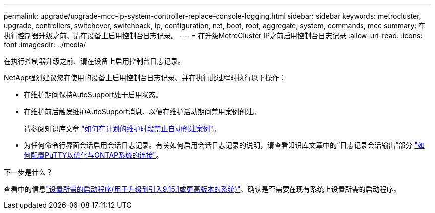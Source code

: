 ---
permalink: upgrade/upgrade-mcc-ip-system-controller-replace-console-logging.html 
sidebar: sidebar 
keywords: metrocluster, upgrade, controllers, switchover, switchback, ip, configuration, net, boot, root, aggregate, system, commands, mcc 
summary: 在执行控制器升级之前、请在设备上启用控制台日志记录。 
---
= 在升级MetroCluster IP之前启用控制台日志记录
:allow-uri-read: 
:icons: font
:imagesdir: ../media/


[role="lead"]
在执行控制器升级之前、请在设备上启用控制台日志记录。

NetApp强烈建议您在使用的设备上启用控制台日志记录、并在执行此过程时执行以下操作：

* 在维护期间保持AutoSupport处于启用状态。
* 在维护前后触发维护AutoSupport消息、以便在维护活动期间禁用案例创建。
+
请参阅知识库文章 link:https://kb.netapp.com/Support_Bulletins/Customer_Bulletins/SU92["如何在计划的维护时段禁止自动创建案例"^]。

* 为任何命令行界面会话启用会话日志记录。有关如何启用会话日志记录的说明，请查看知识库文章中的“日志记录会话输出”部分 link:https://kb.netapp.com/on-prem/ontap/Ontap_OS/OS-KBs/How_to_configure_PuTTY_for_optimal_connectivity_to_ONTAP_systems["如何配置PuTTY以优化与ONTAP系统的连接"^]。


.下一步是什么？
查看中的信息link:upgrade-mcc-ip-system-controller-replace-set-bootarg.html["设置所需的启动程序(用于升级到引入9.15.1或更高版本的系统)"]、确认是否需要在现有系统上设置所需的启动程序。
